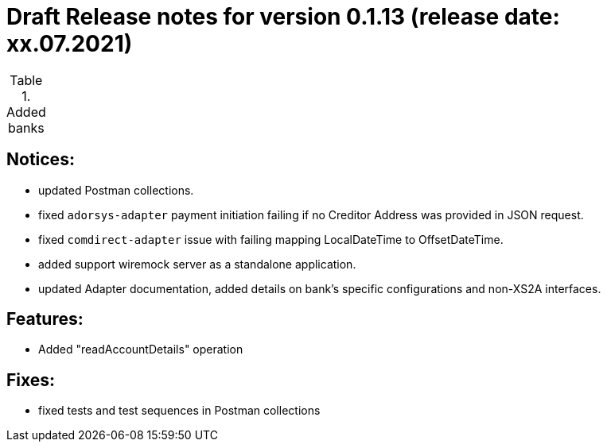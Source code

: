 = Draft Release notes for version 0.1.13 (release date: xx.07.2021)

.Added banks
|===
|===

== Notices:
- updated Postman collections.
- fixed `adorsys-adapter` payment initiation failing if no Creditor Address was provided in JSON request.
- fixed `comdirect-adapter` issue with failing mapping LocalDateTime to OffsetDateTime.
- added support wiremock server as a standalone application.
- updated Adapter documentation, added details on bank's specific configurations and non-XS2A interfaces.

== Features:
- Added "readAccountDetails" operation

== Fixes:
- fixed tests and test sequences in Postman collections
